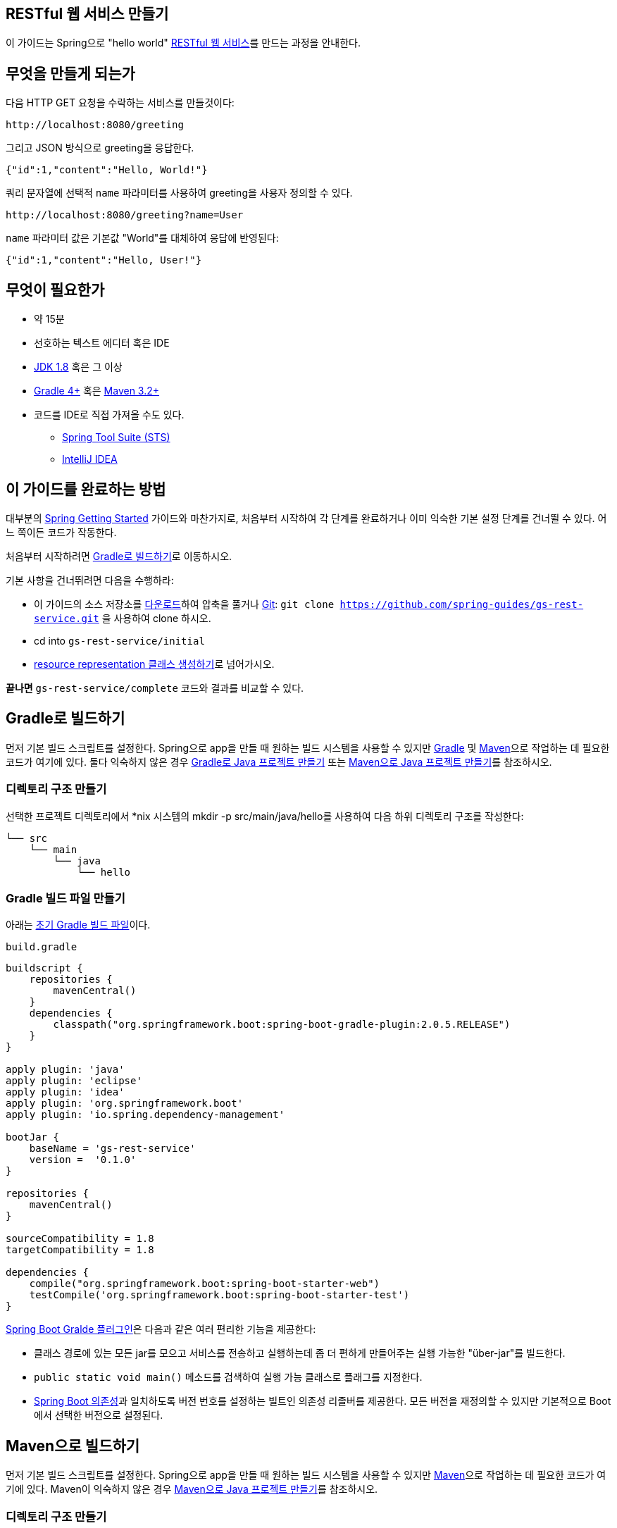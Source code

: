 == RESTful 웹 서비스 만들기
이 가이드는 Spring으로 "hello world" http://spring.io/understanding/REST[RESTful 웹 서비스]를 만드는 과정을 안내한다.

== 무엇을 만들게 되는가
다음 HTTP GET 요청을 수락하는 서비스를 만들것이다:

[source,indent=0]
----
http://localhost:8080/greeting
----

그리고 JSON 방식으로 greeting을 응답한다.

[source,json,indent=0]
----
{"id":1,"content":"Hello, World!"}
----

쿼리 문자열에 선택적 `name` 파라미터를 사용하여 greeting을 사용자 정의할 수 있다.

[source,indent=0]
----
http://localhost:8080/greeting?name=User
----

`name` 파라미터 값은 기본값 "World"를 대체하여 응답에 반영된다:

[source,json,indent=0]
----
{"id":1,"content":"Hello, User!"}
----

== 무엇이 필요한가
* 약 15분
* 선호하는 텍스트 에디터 혹은 IDE
* http://www.oracle.com/technetwork/java/javase/downloads/index.html[JDK 1.8] 혹은 그 이상
* http://www.gradle.org/downloads[Gradle 4+] 혹은 https://maven.apache.org/download.cgi[Maven 3.2+]
* 코드를 IDE로 직접 가져올 수도 있다.
** http://spring.io/guides/gs/sts[Spring Tool Suite (STS)]
** http://spring.io/guides/gs/intellij-idea/[IntelliJ IDEA]

== 이 가이드를 완료하는 방법
대부분의 http://spring.io/guides[Spring Getting Started] 가이드와 마찬가지로, 처음부터 시작하여 각 단계를 완료하거나 이미 익숙한 기본 설정 단계를 건너뛸 수 있다. 어느 쪽이든 코드가 작동한다.

처음부터 시작하려면 <<build-with-gradle>>로 이동하시오.

기본 사항을 건너뛰려면 다음을 수행하라:

* 이 가이드의 소스 저장소를 https://github.com/spring-guides/gs-rest-service/archive/master.zip[다운로드]하여 압축을 풀거나 http://spring.io/understanding/Git[Git]: `git clone https://github.com/spring-guides/gs-rest-service.git` 을 사용하여 clone 하시오.
* cd into `gs-rest-service/initial`
* <<create-resource-representation-class>>로 넘어가시오.

**끝나면** `gs-rest-service/complete` 코드와 결과를 비교할 수 있다.

[[build-with-gradle]]
== Gradle로 빌드하기
먼저 기본 빌드 스크립트를 설정한다. Spring으로 app을 만들 때 원하는 빌드 시스템을 사용할 수 있지만 http://gradle.org/[Gradle] 및 https://maven.apache.org/[Maven]으로 작업하는 데 필요한 코드가 여기에 있다. 둘다 익숙하지 않은 경우 http://spring.io/guides/gs/gradle[Gradle로 Java 프로젝트 만들기] 또는 http://spring.io/guides/gs/maven[Maven으로 Java 프로젝트 만들기]를 참조하시오.

=== 디렉토리 구조 만들기
선택한 프로젝트 디렉토리에서 *nix 시스템의 mkdir -p src/main/java/hello를 사용하여 다음 하위 디렉토리 구조를 작성한다:

[source,indent=0]
----
└── src
    └── main
        └── java
            └── hello
----

=== Gradle 빌드 파일 만들기
아래는 https://github.com/spring-guides/gs-rest-service/blob/master/initial/build.gradle[초기 Gradle 빌드 파일]이다.

`build.gradle`

[source,gradle,indent=0]
----
buildscript {
    repositories {
        mavenCentral()
    }
    dependencies {
        classpath("org.springframework.boot:spring-boot-gradle-plugin:2.0.5.RELEASE")
    }
}

apply plugin: 'java'
apply plugin: 'eclipse'
apply plugin: 'idea'
apply plugin: 'org.springframework.boot'
apply plugin: 'io.spring.dependency-management'

bootJar {
    baseName = 'gs-rest-service'
    version =  '0.1.0'
}

repositories {
    mavenCentral()
}

sourceCompatibility = 1.8
targetCompatibility = 1.8

dependencies {
    compile("org.springframework.boot:spring-boot-starter-web")
    testCompile('org.springframework.boot:spring-boot-starter-test')
}
----

https://docs.spring.io/spring-boot/docs/current/gradle-plugin/reference/html[Spring Boot Gralde 플러그인]은 다음과 같은 여러 편리한 기능을 제공한다:

* 클래스 경로에 있는 모든 jar를 모으고 서비스를 전송하고 실행하는데 좀 더 편하게 만들어주는 실행 가능한 "über-jar"를 빌드한다.
* `public static void main()` 메소드를 검색하여 실행 가능 클래스로 플래그를 지정한다.
* https://github.com/spring-projects/spring-boot/blob/master/spring-boot-project/spring-boot-dependencies/pom.xml[Spring Boot 의존성]과 일치하도록 버전 번호를 설정하는 빌트인 의존성 리졸버를 제공한다. 모든 버전을 재정의할 수 있지만 기본적으로 Boot에서 선택한 버전으로 설정된다.

== Maven으로 빌드하기
먼저 기본 빌드 스크립트를 설정한다. Spring으로 app을 만들 때 원하는 빌드 시스템을 사용할 수 있지만  https://maven.apache.org/[Maven]으로 작업하는 데 필요한 코드가 여기에 있다. Maven이 익숙하지 않은 경우 http://spring.io/guides/gs/maven[Maven으로 Java 프로젝트 만들기]를 참조하시오.

=== 디렉토리 구조 만들기
선택한 프로젝트 디렉토리에서 *nix 시스템의 mkdir -p src/main/java/hello를 사용하여 다음 하위 디렉토리 구조를 작성한다:

[source,indent=0]
----
└── src
    └── main
        └── java
            └── hello
----

`pom.xml`

[source,xml,indent=0]
----
<?xml version="1.0" encoding="UTF-8"?>
<project xmlns="http://maven.apache.org/POM/4.0.0" xmlns:xsi="http://www.w3.org/2001/XMLSchema-instance"
    xsi:schemaLocation="http://maven.apache.org/POM/4.0.0 http://maven.apache.org/xsd/maven-4.0.0.xsd">
    <modelVersion>4.0.0</modelVersion>

    <groupId>org.springframework</groupId>
    <artifactId>gs-rest-service</artifactId>
    <version>0.1.0</version>

    <parent>
        <groupId>org.springframework.boot</groupId>
        <artifactId>spring-boot-starter-parent</artifactId>
        <version>2.0.5.RELEASE</version>
    </parent>

    <dependencies>
        <dependency>
            <groupId>org.springframework.boot</groupId>
            <artifactId>spring-boot-starter-web</artifactId>
        </dependency>
        <dependency>
            <groupId>org.springframework.boot</groupId>
            <artifactId>spring-boot-starter-test</artifactId>
            <scope>test</scope>
        </dependency>
        <dependency>
            <groupId>com.jayway.jsonpath</groupId>
            <artifactId>json-path</artifactId>
            <scope>test</scope>
        </dependency>
    </dependencies>

    <properties>
        <java.version>1.8</java.version>
    </properties>


    <build>
        <plugins>
            <plugin>
                <groupId>org.springframework.boot</groupId>
                <artifactId>spring-boot-maven-plugin</artifactId>
            </plugin>
        </plugins>
    </build>

    <repositories>
        <repository>
            <id>spring-releases</id>
            <url>https://repo.spring.io/libs-release</url>
        </repository>
    </repositories>
    <pluginRepositories>
        <pluginRepository>
            <id>spring-releases</id>
            <url>https://repo.spring.io/libs-release</url>
        </pluginRepository>
    </pluginRepositories>
</project>
----

https://docs.spring.io/spring-boot/docs/current/maven-plugin[Spring Boot Maven 플러그인]은 다음과 같은 여러 편리한 기능을 제공한다:

* 클래스 경로에 있는 모든 jar를 모으고 서비스를 전송하고 실행하는데 좀 더 편하게 만들어주는 실행 가능한 "über-jar"를 빌드한다.
* `public static void main()` 메소드를 검색하여 실행 가능 클래스로 플래그를 지정한다.
* https://github.com/spring-projects/spring-boot/blob/master/spring-boot-project/spring-boot-dependencies/pom.xml[Spring Boot 의존성]과 일치하도록 버전 번호를 설정하는 빌트인 의존성 리졸버를 제공한다. 모든 버전을 재정의할 수 있지만 기본적으로 Boot에서 선택한 버전으로 설정된다.

== IDE로 빌드하기
* http://spring.io/guides/gs/sts/[Spring Tool Suite]에서 import 하는 가이드를 읽으시오.
* http://spring.io/guides/gs/intellij-idea[IntelliJ IDEA]에서 가이드를 읽으시오.

[[create-resource-representation-class]]
== resource representation 클래스 생성하기
이제 프로젝트와 빌드 시스템을 구축했으므로 웹 서비스를 만들 수 있다.

서비스 상호 작용에 대해 생각하며 단계를 진행하세요.

서비스는 `/greeting` 에 대한 `GET` 요청을 처리하며 선택적으로 쿼리 문자열에 `name` 매개 변수를 사용한다. `GET` 요청은 greeting을 JSON body에 표현하여 `200 OK` 를 함께 리턴해야 한다. 다음과 같이 보일 것이다:

[source,json,indent=0]
----
{
    "id": 1,
    "content": "Hello, World!"
}
----

`id` 필드는 greeting에 대한 고유한 식별자이며 `content` 는 greeting의 텍스트이다.

greeting을 모델링하려면 resource representation 클래스를 작성하시오. `id` 및 `content` 데이터에 대한 필드, 생성자 및 접근자를 POJO (Plain Old Java Object)로 제공하시오.

`src/main/java/hello/Greeting.java`

[source,java,indent=0]
----
package hello;

public class Greeting {

    private final long id;
    private final String content;

    public Greeting(long id, String content) {
        this.id = id;
        this.content = content;
    }

    public long getId() {
        return id;
    }

    public String getContent() {
        return content;
    }
}
----

====
아래 단계에서 볼 수 있듯이, Spring은 https://github.com/FasterXML/jackson[Jackson JSON] 라이브러리를 사용하여 `Greeting` 유형의 인스턴스를 JSON으로 자동 정리한다.
====

그런 다음 greetings를 지원하는 리소스 컨트롤러를 생성한다.

== 리소스 컨트롤러 생성
RESTful 웹 서비스 구축에 대한 Spring의 접근 방식에서 HTTP 요청은 컨트롤러에 의해 처리된다. 이런 컴포넌트는 `@RestController` 어노테이션을 통해 쉽게 식별할 수 있으며, `GreetingController` 는 `Greeting` 클래스의 새 인스턴스를 반환하여 `/greeting` 에 대한 `GET` 요청을 처리한다:

`src/main/java/hello/GreetingController.java`

[source,java,indent=0]
----
package hello;

import java.util.concurrent.atomic.AtomicLong;
import org.springframework.web.bind.annotation.RequestMapping;
import org.springframework.web.bind.annotation.RequestParam;
import org.springframework.web.bind.annotation.RestController;

@RestController
public class GreetingController {

    private static final String template = "Hello, %s!";
    private final AtomicLong counter = new AtomicLong();

    @RequestMapping("/greeting")
    public Greeting greeting(@RequestParam(value="name", defaultValue="World") String name) {
        return new Greeting(counter.incrementAndGet(),
                            String.format(template, name));
    }
}
----

이 컨트롤러는 간단하지만 내부에서 많은 일들이 일어나고 있다. 단계별로 진행을 해봅시다.

`@RequestMapping` 어노테이션은 `/greeting` 에 대한 HTTP 요청이 `greeting()` 메소드에 매핑되도록 한다.

====
`@RequestMapping` 은 기본적으로 모든 HTTP 작업을 매핑하기 때문에 위의 예에서는 `GET` vs `PUT`, `POST` 등을 지정하지 않는다. `@RequestMapping(method=GET)` 을 사용하여 매핑의 범위를 좁힌다.
====

`@RequestParam` 은 쿼리 문자열 매개 변수 `name` 의 값을 greeting() 메소드의 `name` 매개 변수에 바인딩한다. 요청에 `name` 매개 변수가 없으면 `defaultValue` "World"가 사용된다.

메소드 본문을 구현하면 `counter`의 다음 값을 기반으로 `id` 와 `content` 속성을 갖는 새 Greeting 객체가 만들어지고 반환되며 greeting `템플릿` 을 사용하여 지정된 `name` 의 서식이 지정된다.

기존 MVC 컨트롤러와 RESTful 웹 서비스 컨트롤러 간의 주요 차이점은 HTTP response body를 만드는 방법이다. http://spring.io/understanding/view-templates[뷰 기술]을 사용하여 greeting 데이터를 HTML로 server-side 렌더링하는 대신 RESTful 웹 서비스 컨트롤러는 `Greeting` 객체를 채우고 반환한다. 객체 데이터는 JSON으로 HTTP 응답에 직접 작성된다.

이 코드는 모든 메소드가 뷰가 아닌 도메인 객체를 반환하는 컨트롤러로 클래스를 표시한다는 Spring 4의 새로운 어노테이션 `@RestController` 을 사용한다. 이것은 `@Controller` 와 `@ResponseBody` 를 함께 사용한 것의 단축형이다.

`Greeting` 객체는 JSON으로 반환해야 한다. Spring의 HTTP 메시지 컨버터 지원 덕분에 이 변환을 수동으로 수행할 필요가 없다. http://wiki.fasterxml.com/JacksonHome[Jackson 2]가 클래스 경로에 있기 때문에 Spring의 `MappingJackson2HttpMessageConverter` 가 자동으로 선택되어 `Greeting` 인스턴스를 JSON으로 변환한다.

== 실행 가능한 어플리케이션 만들기
이 서비스를 외부 어플리케이션 서버에 배포하기 위해 기존의 http://spring.io/understanding/WAR[WAR] 파일로 패키징할 수 있지만, 아래에서 설명하는 더 간단한 접근 방식으로 독립 실행형 어플리케이션을 생성할 수 있다. Java `main()` 메소드로 구동되는 실행 가능한 단일 JAR 파일로 모든 것을 패키징한다. 이 과정에서 외부 인스턴스에 배포하는 대신 HTTP 런타임으로 Spring에서 지원하는 내장형 Tomcat 서블릿 컨테이너를 사용한다.

`src/main/java/hello/어플리케이션.java`

[source,java,indent=0]
----
package hello;

import org.springframework.boot.Spring어플리케이션;
import org.springframework.boot.autoconfigure.SpringBoot어플리케이션;

@SpringBoot어플리케이션
public class 어플리케이션 {

    public static void main(String[] args) {
        Spring어플리케이션.run(어플리케이션.class, args);
    }
}
----

`@SpringBoot어플리케이션` 은 다음을 모두 추가하는 편리한 주석이다:

* `@Configuration` 은 클래스를 어플리케이션 context의 bean 정의 소스로 태그 지정한다.
* `@EnableAutoConfiguration` 은 Spring Boot에게 클래스 경로 설정, 다른 bean 및 다양한 프로퍼티 설정을 기반으로 bean 추가를 시작하도록 한다.
* 일반적으로 `@EnableWebMvc` 를 Spring MVC app에 추가할 것이지만, Spring Boot는 클래스 경로에서 **spring-webmvc**를 발견할 때 그것을 자동으로 추가한다. 이것은 어플리케이션에 웹 어플리케이션으로 플래그를 지정하고 `DispatcherServlet` 설정과 같은 주요 동작을 활성화 한다.
* `@ComponentScan` 은 `hello` 패키지에서 다른 컴포넌트, 구성 및 서비스를 찾아서 컨트롤러를 찾을 수 있도록 Spring에 지시한다.

`main()` 메소드는 `Spring Boot의 SpringApplicaiton.run()` 메소드를 사용하여 어플리케이션을 시작한다. 한줄의 XML이 없다는 것을 알고 있었는가? **web.xml** 파일도 없다. 이 웹 어플리케이션은 100% 순수 자바이며 인프라 구성에 대해 다룰 필요가 없다.

=== 실행 가능한 JAR 만들기
Gradle 또는 Maven을 사용하여 커맨드 라인에서 어플리케이션을 실행할 수 있다. 또는 모든 필요한 의존성, 클래스 및 리소스 포함하는 단일 실행 가능한 JAR 파일을 빌드하고 실행할 수 있다. 따라서 개발 생명주기(life cycle), 다양한 환경에 걸쳐 어플리케이션으로 서비스를 쉽게 제공 및 배포할 수 있다.

Gradle을 사용하는 경우 `./gradlew bootRun` 을 사용하여 어플리케이션을 실행할 수 있다. 또는 `./gradlew build` 를 사용하여 JAR 파일을 작성할 수 있다. 그런 다음 JAR 파일을 실행할 수 있다:

[source,bash,indent=0]
----
java -jar build/libs/gs-rest-service-0.1.0.jar
----

Maven을 사용하는 경우 ./mvnw spring-boot:run을 사용하여 어플리케이션을 실행할 수 있다. 또는 ./mvnw clean package로 JAR 파일을 빌드할 수 있다. 그런 다음 JAR 파일을 실행할 수 있다:

[source,bash,indent=0]
----
java -jar target/gs-rest-service-0.1.0.jar
----

====
위 절차는 실행 가능한 JAR를 생성한다. 고전의 http://spring.io/guides/gs/convert-jar-to-war/[WAR 파일을 빌드]하도록 선택할 수도 있다.
====

로깅 출력이 표시된다. 몇 초 이내에 서비스가 실행되어야 한다.

== 서비스 테스트
이제 서비스가 시작되었으니 http://localhost:8080/greeting을 방문해 보시오:

[source,json,indent=0]
----
{"id":1,"content":"Hello, World!"}
----

http://localhost:8080/greeting?name=User와 같이 name 쿼리 문자열 매개 변수를 제공하시오. content 속성의 값이 "Hello World!"에서 "Hello User!"로 변경되는지 확인하시오:

[source,json,indent=0]
----
{"id":2,"content":"Hello, User!"}
----

이 변경은 `GreetingController` 의 `@RequestParam` 방식이 예상대로 작동함을 보여준다. `name` 매개 변수에는 기본값 "World"가 지정되었지만 항상 쿼리 문자열을 통해 명시적으로 재정의될 수 있다.

`id` 속성이 `1` 에서 `2` 로 어떻게 바뀌었는지 확인하시오. 이는 여러 요청에서 동일한 `GreetingController` 인스턴스에 대해 작업 중이며 `counter` 필드가 예상대로 각 호출에서 증가되고 있음을 증명한다.

== 요약
축하합니다! 방금 Spring과 함께 RESTful 웹 서비스를 개발했다.

== 다른 예제들
다음 가이드들도 도움이 될 것이다:

* https://spring.io/guides/gs/accessing-gemfire-data-rest/[Accessing GemFire Data with REST]
* https://spring.io/guides/gs/accessing-mongodb-data-rest/[Accessing MongoDB Data with REST]
* https://spring.io/guides/gs/accessing-data-mysql/[Accessing data with MySQL]
* https://spring.io/guides/gs/accessing-data-rest/[Accessing JPA Data with REST]
* https://spring.io/guides/gs/accessing-neo4j-data-rest/[Accessing Neo4j Data with REST]
* https://spring.io/guides/gs/consuming-rest/[Consuming a RESTful Web Service]
* https://spring.io/guides/gs/consuming-rest-angularjs/[Consuming a RESTful Web Service with AngularJS]
* https://spring.io/guides/gs/consuming-rest-jquery/[Consuming a RESTful Web Service with jQuery]
* https://spring.io/guides/gs/consuming-rest-restjs/[Consuming a RESTful Web Service with rest.js]
* https://spring.io/guides/gs/securing-web/[Securing a Web Application]
* https://spring.io/guides/tutorials/bookmarks/[Building REST services with Spring]
* https://spring.io/guides/tutorials/react-and-spring-data-rest/[React.js and Spring Data REST]
* https://spring.io/guides/gs/spring-boot/[Building an Application with Spring Boot]
* https://spring.io/guides/gs/testing-restdocs/[Creating API Documentation with Restdocs]
* https://spring.io/guides/gs/rest-service-cors/[Enabling Cross Origin Requests for a RESTful Web Service]
* https://spring.io/guides/gs/rest-hateoas/[Building a Hypermedia-Driven RESTful Web Service]
* https://spring.io/guides/gs/circuit-breaker/[Circuit Breaker]